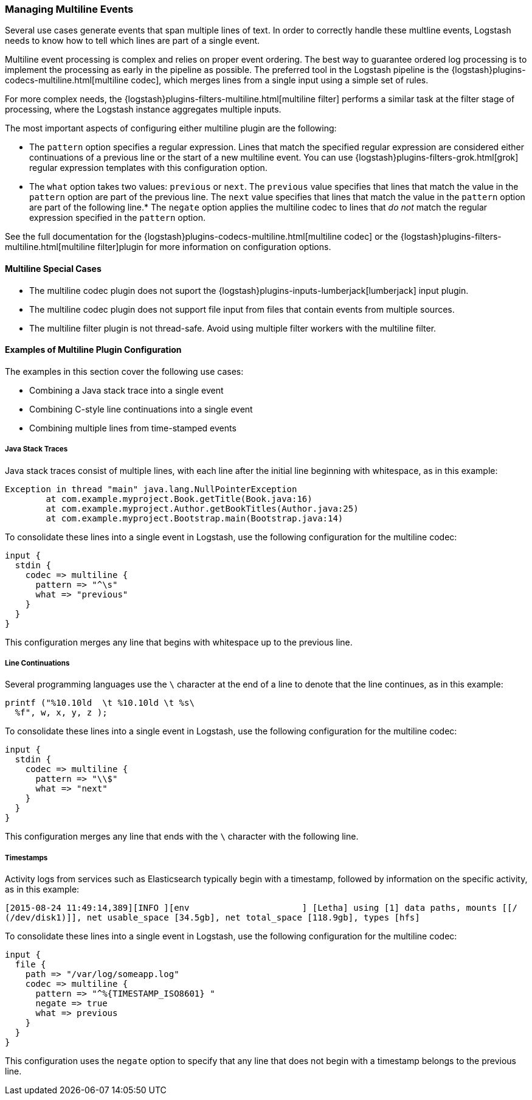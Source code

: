 [[multiline]]
=== Managing Multiline Events

Several use cases generate events that span multiple lines of text. In order to correctly handle these multline events, 
Logstash needs to know how to tell which lines are part of a single event.

Multiline event processing is complex and relies on proper event ordering. The best way to guarantee ordered log 
processing is to implement the processing as early in the pipeline as possible. The preferred tool in the Logstash 
pipeline is the {logstash}plugins-codecs-multiline.html[multiline codec], which merges lines from a single input using 
a simple set of rules.

For more complex needs, the {logstash}plugins-filters-multiline.html[multiline filter] performs a similar task at the 
filter stage of processing, where the Logstash instance aggregates multiple inputs.

The most important aspects of configuring either multiline plugin are the following:

* The `pattern` option specifies a regular expression. Lines that match the specified regular expression are considered 
either continuations of a previous line or the start of a new multiline event. You can use 
{logstash}plugins-filters-grok.html[grok] regular expression templates with this configuration option.
* The `what` option takes two values: `previous` or `next`. The `previous` value specifies that lines that match the 
value in the `pattern` option are part of the previous line. The `next` value specifies that lines that match the value 
in the `pattern` option are part of the following line.* The `negate` option applies the multiline codec to lines that 
_do not_ match the regular expression specified in the `pattern` option.

See the full documentation for the {logstash}plugins-codecs-multiline.html[multiline codec] or the 
{logstash}plugins-filters-multiline.html[multiline filter]plugin for more information on configuration options.

==== Multiline Special Cases

* The multiline codec plugin does not suport the {logstash}plugins-inputs-lumberjack[lumberjack] input plugin.

* The multiline codec plugin does not support file input from files that contain events from multiple sources.

* The multiline filter plugin is not thread-safe. Avoid using multiple filter workers with the multiline filter.

==== Examples of Multiline Plugin Configuration

The examples in this section cover the following use cases:

* Combining a Java stack trace into a single event
* Combining C-style line continuations into a single event
* Combining multiple lines from time-stamped events

===== Java Stack Traces

Java stack traces consist of multiple lines, with each line after the initial line beginning with whitespace, as in 
this example:

[source,java]
Exception in thread "main" java.lang.NullPointerException
        at com.example.myproject.Book.getTitle(Book.java:16)
        at com.example.myproject.Author.getBookTitles(Author.java:25)
        at com.example.myproject.Bootstrap.main(Bootstrap.java:14)

To consolidate these lines into a single event in Logstash, use the following configuration for the multiline codec:

[source,json]
input {
  stdin {
    codec => multiline {
      pattern => "^\s"
      what => "previous"
    }
  }
}

This configuration merges any line that begins with whitespace up to the previous line.

===== Line Continuations

Several programming languages use the `\` character at the end of a line to denote that the line continues, as in this 
example:

[source,c]
printf ("%10.10ld  \t %10.10ld \t %s\
  %f", w, x, y, z );

To consolidate these lines into a single event in Logstash, use the following configuration for the multiline codec:

[source,json]
input {
  stdin {
    codec => multiline {
      pattern => "\\$"
      what => "next"
    }
  }
}

This configuration merges any line that ends with the `\` character with the following line.

===== Timestamps

Activity logs from services such as Elasticsearch typically begin with a timestamp, followed by information on the 
specific activity, as in this example:

[source,shell]
[2015-08-24 11:49:14,389][INFO ][env                      ] [Letha] using [1] data paths, mounts [[/ 
(/dev/disk1)]], net usable_space [34.5gb], net total_space [118.9gb], types [hfs]

To consolidate these lines into a single event in Logstash, use the following configuration for the multiline codec:

[source,json]
input {
  file {
    path => "/var/log/someapp.log"
    codec => multiline {
      pattern => "^%{TIMESTAMP_ISO8601} "
      negate => true
      what => previous
    }
  }
}

This configuration uses the `negate` option to specify that any line that does not begin with a timestamp belongs to 
the previous line.
